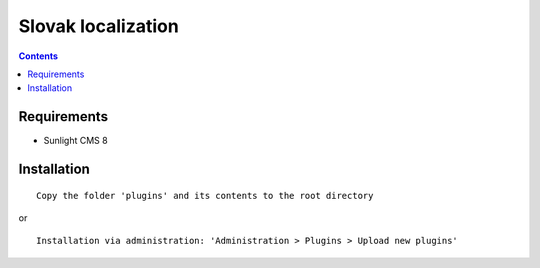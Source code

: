 Slovak localization
###################

.. contents::

Requirements
************

- Sunlight CMS 8

Installation
************

::

    Copy the folder 'plugins' and its contents to the root directory

or

::

    Installation via administration: 'Administration > Plugins > Upload new plugins'